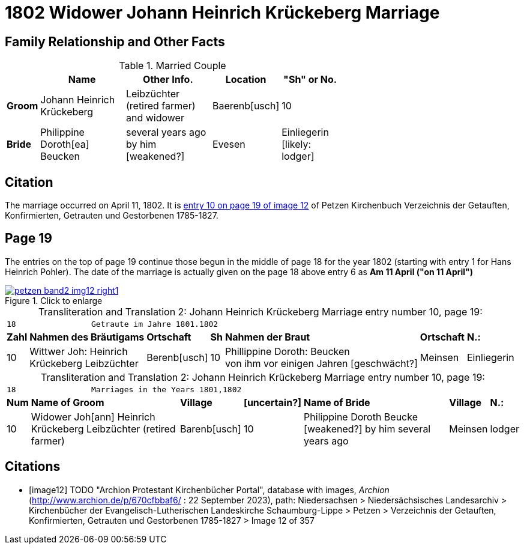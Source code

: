 = 1802 Widower Johann Heinrich Krückeberg Marriage
:page-role: doc-width

== Family Relationship and Other Facts

.Married Couple
[%header,width="65%",cols="1,3,3,2,2"]
|===
||Name|Other Info.|Location|"Sh" or No.

|*Groom*|Johann Heinrich Krückeberg|Leibzüchter (retired farmer) and widower|Baerenb[usch]|10

|*Bride*|Philippine Doroth[ea] Beucken|several years ago by him [weakened?]|Evesen|Einliegerin [likely: lodger] 
|===

== Citation

The marriage occurred on April 11, 1802. It is <<image12, entry 10 on page 19
of image 12>> of Petzen Kirchenbuch Verzeichnis der Getauften, Konfirmierten,
Getrauten und Gestorbenen 1785-1827.

== Page 19

The entries on the top of page 19 continue those begun in the middle of page 18
for the year 1802 (starting with entry 1 for Hans Heinrich Pohler). The date of
the marriage is actually given on the page 18 above entry 6 as **Am 11 April
("on 11 April")**

image::petzen-band2-img12-right1.jpg[align=left,title="Click to enlarge",link=self]

[caption="Transliteration and Translation 2: "]
.Johann Heinrich Krückeberg Marriage entry number 10, page 19:
[%autowidth,frame="none"]
|===
7+l|18                Getraute im Jahre 1801.1802 
s| Zahl s| Nahmen des Bräutigams  s| Ortschaft s| Sh s| Nahmen der Braut s| Ortschaft s| N.:

|10
|Wittwer Joh: Heinrich +
  Krückeberg Leibzüchter
|Berenb[usch]
|10
|Phillippine Doroth: Beucken +
   von ihm vor einigen Jahren [geschwächt?]
|Meinsen
|Einliegerin
|===

[caption="Transliteration and Translation 2: "]
.Johann Heinrich Krückeberg Marriage entry number 10, page 19:
[%autowidth,frame="none"]
|===
7+l|18                Marriages in the Years 1801,1802 
 s| Num  s| Name of Groom  s| Village  s| [uncertain?]  s|Name of Bride  s| Village  s| N.:

|10
|Widower Joh[ann] Heinrich +
 Krückeberg  Leibzüchter (retired farmer)
|Barenb[usch]
|10
|Philippine Doroth Beucke +
 [weakened?] by him several years ago| Meinsen
|lodger
|===



[bibliography]
== Citations

* [[[image12]]] TODO "Archion Protestant Kirchenbücher Portal", database with
images, _Archion_ (http://www.archion.de/p/670cfbbaf6/ : 22 September 2023), path: Niedersachsen > Niedersächsisches Landesarchiv > Kirchenbücher der
Evangelisch-Lutherischen Landeskirche Schaumburg-Lippe > Petzen > Verzeichnis der Getauften, Konfirmierten, Getrauten und Gestorbenen 1785-1827 >
Image 12 of 357
